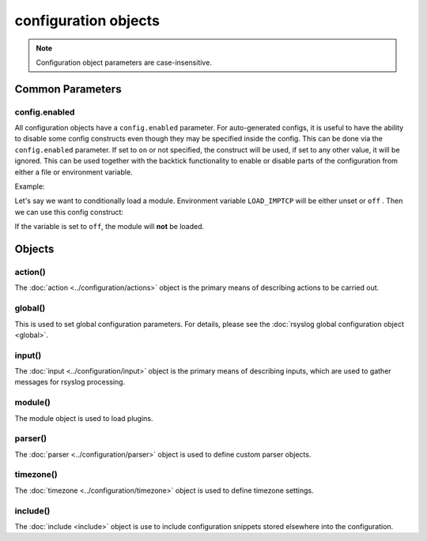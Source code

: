 configuration objects
=====================

.. note::

  Configuration object parameters are case-insensitive.

Common Parameters
-----------------

config.enabled
^^^^^^^^^^^^^^

.. versionadded:: 8.33.0

All configuration objects have a ``config.enabled`` parameter.
For auto-generated configs, it is useful to have the ability to disable some
config constructs even though they may be specified inside the config. This
can be done via the ``config.enabled`` parameter.
If set to ``on`` or not specified, the construct will be
used, if set to any other value, it will be ignored.
This can be used together with the backtick functionality to enable or
disable parts of the configuration from either a file or environment variable.

Example:

Let's say we want to conditionally load a module. Environment variable
``LOAD_IMPTCP`` will be either unset or ``off`` .
Then we can use this config construct:

.. code-block:: none
   :emphasize-lines: 2

    module(load="imptcp"
        config.enabled=`echo $LOAD_IMPTCP`)

If the variable is set to ``off``, the module will **not** be loaded.

Objects
-------

action()
^^^^^^^^

The :doc:`action <../configuration/actions>`  object is the primary means of
describing actions to be carried out.

global()
^^^^^^^^

This is used to set global configuration parameters. For details, please
see the :doc:`rsyslog global configuration object <global>`.

input()
^^^^^^^

The :doc:`input <../configuration/input>` object is the primary means of
describing inputs, which are used to gather messages for rsyslog processing.

module()
^^^^^^^^

The module object is used to load plugins.

parser()
^^^^^^^^

The :doc:`parser <../configuration/parser>` object is used to define
custom parser objects.

timezone()
^^^^^^^^^^

The :doc:`timezone <../configuration/timezone>` object is used to define
timezone settings.

include()
^^^^^^^^^

The :doc:`include <include>`  object is use to include configuration snippets
stored elsewhere into the configuration.
